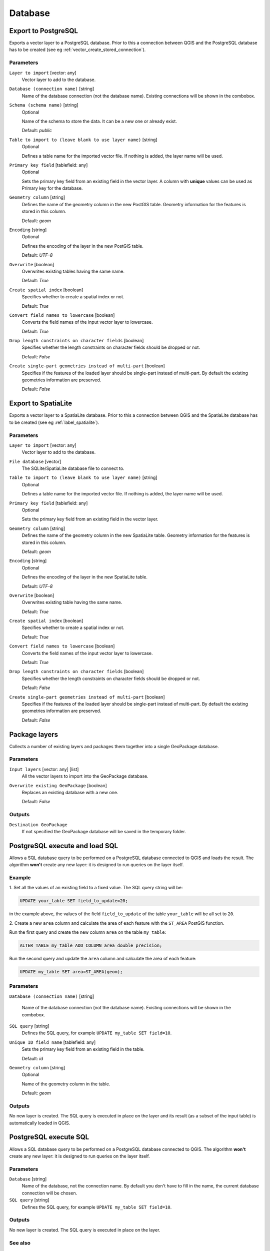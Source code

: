 .. only:: html

   |updatedisclaimer|

Database
========

.. only:: html

   .. contents::
      :local:
      :depth: 1

.. _qgisimportintopostgis:

Export to PostgreSQL
--------------------
Exports a vector layer to a PostgreSQL database.
Prior to this a connection between QGIS and the PostgreSQL database has to
be created (see eg :ref:`vector_create_stored_connection`).

Parameters
..........

``Layer to import`` [vector: any]
  Vector layer to add to the database.

``Database (connection name)`` [string]
  Name of the database connection (not the database name). Existing connections
  will be shown in the combobox.

``Schema (schema name)`` [string]
  Optional

  Name of the schema to store the data. It can be a new one or already exist.

  Default: *public*

``Table to import to (leave blank to use layer name)`` [string]
  Optional

  Defines a table name for the imported vector file.
  If nothing is added, the layer name will be used.

``Primary key field`` [tablefield: any]
  Optional

  Sets the primary key field from an existing field in the vector layer.
  A column with **unique** values can be used as Primary key for the database.

``Geometry column`` [string]
  Defines the name of the geometry column in the new PostGIS table.
  Geometry information for the features is stored in this column.

  Default: *geom*

``Encoding`` [string]
  Optional

  Defines the encoding of the layer in the new PostGIS table.

  Default: *UTF-8*

``Overwrite`` [boolean]
  Overwrites existing tables having the same name.

  Default: *True*

``Create spatial index`` [boolean]
  Specifies whether to create a spatial index or not.

  Default: *True*

``Convert field names to lowercase`` [boolean]
  Converts the field names of the input vector layer to lowercase.

  Default: *True*

``Drop length constraints on character fields`` [boolean]
  Specifies whether the length constraints on character fields should be dropped
  or not.

  Default: *False*

``Create single-part geometries instead of multi-part`` [boolean]
  Specifies if the features of the loaded layer should be single-part instead of
  multi-part.
  By default the existing geometries information are preserved.

  Default: *False*


.. _qgisimportintospatialite:

Export to SpatiaLite
--------------------
Exports a vector layer to a SpatiaLite database.
Prior to this a connection between QGIS and the SpatiaLite database has to
be created (see eg :ref:`label_spatialite`).


Parameters
..........

``Layer to import`` [vector: any]
  Vector layer to add to the database.

``File database`` [vector]
  The SQLite/SpatiaLite database file to connect to.

``Table to import to (leave blank to use layer name)`` [string]
  Optional

  Defines a table name for the imported vector file.
  If nothing is added, the layer name will be used.

``Primary key field`` [tablefield: any]
  Optional

  Sets the primary key field from an existing field in the vector layer.

``Geometry column`` [string]
  Defines the name of the geometry column in the new SpatiaLite table.
  Geometry information for the features is stored in this column.

  Default: *geom*

``Encoding`` [string]
  Optional

  Defines the encoding of the layer in the new SpatiaLite table.

  Default: *UTF-8*

``Overwrite`` [boolean]
  Overwrites existing table having the same name.

  Default: *True*

``Create spatial index`` [boolean]
  Specifies whether to create a spatial index or not.

  Default: *True*

``Convert field names to lowercase`` [boolean]
  Converts the field names of the input vector layer to lowercase.

  Default: *True*

``Drop length constraints on character fields`` [boolean]
  Specifies whether the length constraints on character fields should be dropped
  or not.

  Default: *False*

``Create single-part geometries instead of multi-part`` [boolean]
  Specifies if the features of the loaded layer should be single-part instead of
  multi-part.
  By default the existing geometries information are preserved.

  Default: *False*


.. _qgispackage:

Package layers
--------------
Collects a number of existing layers and packages them together into a single
GeoPackage database.

Parameters
..........

``Input layers`` [vector: any] [list]
  All the vector layers to import into the GeoPackage database.

``Overwrite existing GeoPackage`` [boolean]
  Replaces an existing database with a new one.

  Default: *False*

Outputs
.......
``Destination GeoPackage``
  If not specified the GeoPackage database will be saved in the temporary folder.


.. _qgispostgisexecuteandloadsql:

PostgreSQL execute and load SQL
-------------------------------

Allows a SQL database query to be performed on a PostgreSQL database connected to QGIS
and loads the result. The algorithm **won't** create any new layer: it is designed to
run queries on the layer itself.

.. _qgis_postgis_execute_sql_example:

Example
.......
1. Set all the values of an existing field to a fixed value. The SQL query string
will be:

.. code-block:: sql

  UPDATE your_table SET field_to_update=20;

in the example above, the values of the field ``field_to_update`` of the table
``your_table`` will be all set to ``20``.

2. Create a new ``area`` column and calculate the area of each feature with the
``ST_AREA`` PostGIS function.

Run the first query and create the new column ``area`` on the table ``my_table``:

.. code-block:: sql

  ALTER TABLE my_table ADD COLUMN area double precision;

Run the second query and update the ``area`` column and calculate the area of each
feature:

.. code-block:: sql

  UPDATE my_table SET area=ST_AREA(geom);

Parameters
..........

``Database (connection name)`` [string]

  Name of the database connection (not the database name). Existing connections
  will be shown in the combobox.

``SQL query`` [string]
  Defines the SQL query, for example ``UPDATE my_table SET field=10``.

``Unique ID field name`` [tablefield: any]
  Sets the primary key field from an existing field in the table.

  Default: *id*

``Geometry column`` [string]
  Optional

  Name of the geometry column in the table.

  Default: *geom*

Outputs
.......
No new layer is created. The SQL query is executed in place on the layer and
its result (as a subset of the input table) is automatically loaded in QGIS.


.. _qgispostgisexecutesql:

PostgreSQL execute SQL
----------------------

Allows a SQL database query to be performed on a PostgreSQL database connected to QGIS.
The algorithm **won't** create any new layer: it is designed to run queries on
the layer itself.

Parameters
..........

``Database`` [string]
  Name of the database, not the connection name.
  By default you don't have to fill in the name, the current database
  connection will be chosen.

``SQL query`` [string]
  Defines the SQL query, for example ``UPDATE my_table SET field=10``.

Outputs
.......
No new layer is created. The SQL query is executed in place on the layer.

See also
........
For some SQL query examples see :ref:`PostGIS SQL Query Examples <qgis_postgis_execute_sql_example>`.


.. _qgisspatialiteexecutesql:

SpatiaLite execute SQL
----------------------

Allows a SQL database query to be performed on a SpatiaLite database connected to QGIS.
The algorithm **won't** create any new layer: it is designed to run queries on
the layer itself.

Parameters
..........

``Database`` [vector]
  The SQLite/SpatiaLite database file to connect to.

  Default: *(not set)*

``SQL query`` [string]
  Defines the SQL query, for example ``UPDATE my_table SET field=10``.

  Default: *(not set)*

Outputs
.......
No new layer is created. The SQL query is executed in place on the layer.

See also
........
For some SQL query examples see :ref:`PostGIS SQL Query Examples <qgis_postgis_execute_sql_example>`.


.. Substitutions definitions - AVOID EDITING PAST THIS LINE
   This will be automatically updated by the find_set_subst.py script.
   If you need to create a new substitution manually,
   please add it also to the substitutions.txt file in the
   source folder.

.. |updatedisclaimer| replace:: :disclaimer:`Docs in progress for 'QGIS testing'. Visit https://docs.qgis.org/3.4 for QGIS 3.4 docs and translations.`
